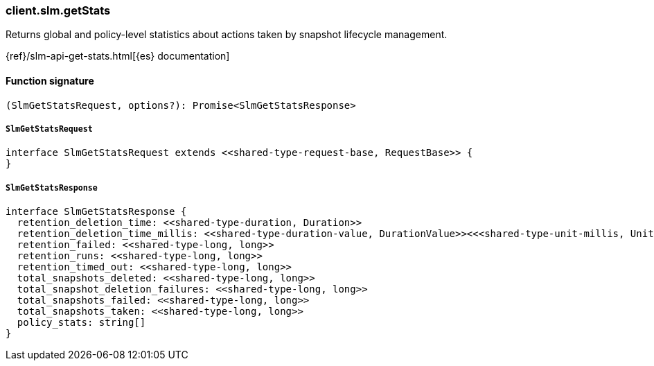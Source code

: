 [[reference-slm-get_stats]]

////////
===========================================================================================================================
||                                                                                                                       ||
||                                                                                                                       ||
||                                                                                                                       ||
||        ██████╗ ███████╗ █████╗ ██████╗ ███╗   ███╗███████╗                                                            ||
||        ██╔══██╗██╔════╝██╔══██╗██╔══██╗████╗ ████║██╔════╝                                                            ||
||        ██████╔╝█████╗  ███████║██║  ██║██╔████╔██║█████╗                                                              ||
||        ██╔══██╗██╔══╝  ██╔══██║██║  ██║██║╚██╔╝██║██╔══╝                                                              ||
||        ██║  ██║███████╗██║  ██║██████╔╝██║ ╚═╝ ██║███████╗                                                            ||
||        ╚═╝  ╚═╝╚══════╝╚═╝  ╚═╝╚═════╝ ╚═╝     ╚═╝╚══════╝                                                            ||
||                                                                                                                       ||
||                                                                                                                       ||
||    This file is autogenerated, DO NOT send pull requests that changes this file directly.                             ||
||    You should update the script that does the generation, which can be found in:                                      ||
||    https://github.com/elastic/elastic-client-generator-js                                                             ||
||                                                                                                                       ||
||    You can run the script with the following command:                                                                 ||
||       npm run elasticsearch -- --version <version>                                                                    ||
||                                                                                                                       ||
||                                                                                                                       ||
||                                                                                                                       ||
===========================================================================================================================
////////

[discrete]
=== client.slm.getStats

Returns global and policy-level statistics about actions taken by snapshot lifecycle management.

{ref}/slm-api-get-stats.html[{es} documentation]

[discrete]
==== Function signature

[source,ts]
----
(SlmGetStatsRequest, options?): Promise<SlmGetStatsResponse>
----

[discrete]
===== `SlmGetStatsRequest`

[source,ts]
----
interface SlmGetStatsRequest extends <<shared-type-request-base, RequestBase>> {
}
----

[discrete]
===== `SlmGetStatsResponse`

[source,ts]
----
interface SlmGetStatsResponse {
  retention_deletion_time: <<shared-type-duration, Duration>>
  retention_deletion_time_millis: <<shared-type-duration-value, DurationValue>><<<shared-type-unit-millis, UnitMillis>>>
  retention_failed: <<shared-type-long, long>>
  retention_runs: <<shared-type-long, long>>
  retention_timed_out: <<shared-type-long, long>>
  total_snapshots_deleted: <<shared-type-long, long>>
  total_snapshot_deletion_failures: <<shared-type-long, long>>
  total_snapshots_failed: <<shared-type-long, long>>
  total_snapshots_taken: <<shared-type-long, long>>
  policy_stats: string[]
}
----

